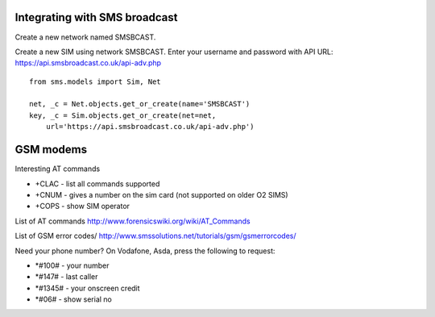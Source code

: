 Integrating with SMS broadcast
==============================

Create a new network named SMSBCAST.

Create a new SIM using network SMSBCAST.
Enter your username and password with API URL:
https://api.smsbroadcast.co.uk/api-adv.php

::

    from sms.models import Sim, Net
    
    net, _c = Net.objects.get_or_create(name='SMSBCAST')
    key, _c = Sim.objects.get_or_create(net=net,
        url='https://api.smsbroadcast.co.uk/api-adv.php')


GSM modems
==========
Interesting AT commands

- +CLAC - list all commands supported
- +CNUM - gives a number on the sim card (not supported on older O2 SIMS)
- +COPS - show SIM operator

List of AT commands
http://www.forensicswiki.org/wiki/AT_Commands

List of GSM error codes/
http://www.smssolutions.net/tutorials/gsm/gsmerrorcodes/

Need your phone number?
On Vodafone, Asda, press the following to request:

- *#100#  - your number
- *#147#  - last caller
- *#1345# - your onscreen credit
- *#06#   - show serial no
